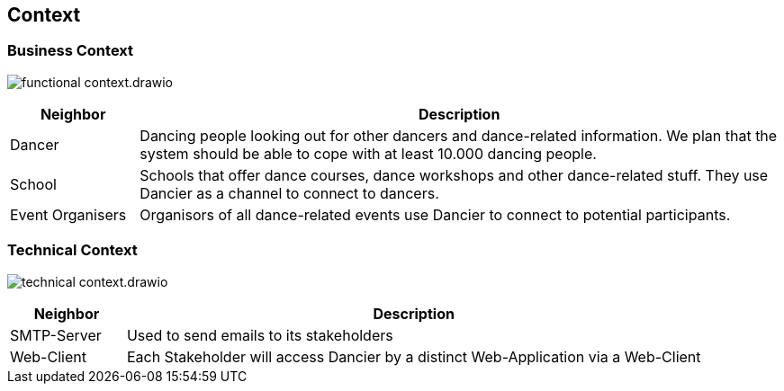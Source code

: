 //:imagesdir: ../images

[[section-system-scope-and-context]]
== Context

=== Business Context

image:functional-context.drawio.svg[]

[options="header", cols="1,5"]
|===
|Neighbor| Description

| Dancer
| Dancing people looking out for other dancers and dance-related information. We plan that the system should be able to cope with at least 10.000 dancing people.

| School
| Schools that offer dance courses, dance workshops and other dance-related stuff. They use Dancier as a channel to connect to dancers.

| Event Organisers
| Organisors of all dance-related events use Dancier to connect to potential participants.

|===

=== Technical Context

image:technical-context.drawio.svg[]

[options="header", cols="1,5"]
|===
| Neighbor | Description
| SMTP-Server | Used to send emails to its stakeholders
| Web-Client | Each Stakeholder will access Dancier by a distinct Web-Application via a Web-Client
|===